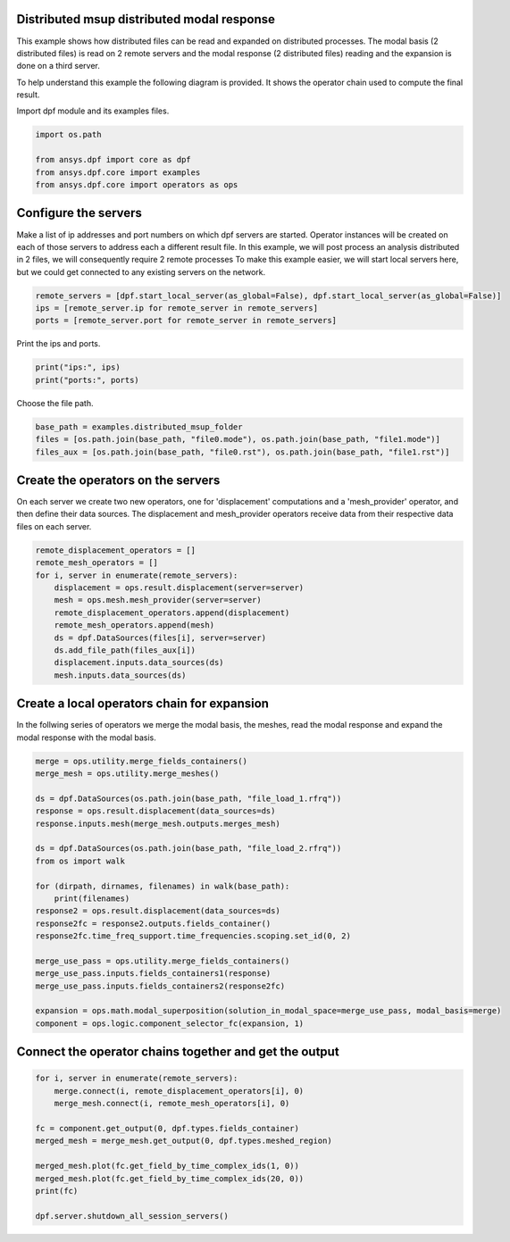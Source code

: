 
.. DO NOT EDIT.
.. THIS FILE WAS AUTOMATICALLY GENERATED BY SPHINX-GALLERY.
.. TO MAKE CHANGES, EDIT THE SOURCE PYTHON FILE:
.. "examples\06-distributed-post\03-distributed-msup_expansion_steps.py"
.. LINE NUMBERS ARE GIVEN BELOW.

.. only:: html

    .. note::
        :class: sphx-glr-download-link-note

        Click :ref:`here <sphx_glr_download_examples_06-distributed-post_03-distributed-msup_expansion_steps.py>`
        to download the full example code

.. rst-class:: sphx-glr-example-title

.. _sphx_glr_examples_06-distributed-post_03-distributed-msup_expansion_steps.py:


.. _ref_distributed_msup_steps:

Distributed msup distributed modal response
~~~~~~~~~~~~~~~~~~~~~~~~~~~~~~~~~~~~~~~~~~~~~~
This example shows how distributed files can be read and expanded
on distributed processes. The modal basis (2 distributed files) is read
on 2 remote servers and the modal response (2 distributed files) reading and the expansion is
done on a third server.

To help understand this example the following diagram is provided. It shows
the operator chain used to compute the final result.

.. graphviz::
   :align: center

   digraph foo {
        size="6,6";
        node [shape=box, style=filled, fillcolor="#ffcc00"];
        rankdir=LR;
        splines=line;

        disp01 [label="displacement"];
        disp02 [label="displacement"];
        mesh01 [label="mesh"];
        mesh02 [label="mesh"];

        subgraph cluster_1 {
            ds01 [label="data_src", shape=box, style=filled, fillcolor=cadetblue2];

            disp01; mesh01;

            ds01 -> disp01 [style=dashed];
            ds01 -> mesh01 [style=dashed];

            label="Server 1";
            style=filled;
            fillcolor=lightgrey;
        }

        subgraph cluster_2 {
            ds02 [label="data_src", shape=box, style=filled, fillcolor=cadetblue2];

            disp02; mesh02;

            ds02 -> disp02 [style=dashed];
            ds02 -> mesh02 [style=dashed];

            label="Server 2";
            style=filled;
            fillcolor=lightgrey;
        }

        disp01 -> "merge";
        mesh01 -> "merged_mesh";
        disp02 -> "merge";
        mesh02 -> "merged_mesh";

        "merged_mesh" -> "response";
        "response" -> "merge_use_pass";
        "response2" -> "merge_use_pass";
        "merge_use_pass" -> "expansion";
        "merge" -> "expansion";
        "expansion" -> "component";
   }

.. GENERATED FROM PYTHON SOURCE LINES 70-71

Import dpf module and its examples files.

.. GENERATED FROM PYTHON SOURCE LINES 71-77

.. code-block:: default

    import os.path

    from ansys.dpf import core as dpf
    from ansys.dpf.core import examples
    from ansys.dpf.core import operators as ops








.. GENERATED FROM PYTHON SOURCE LINES 78-87

Configure the servers
~~~~~~~~~~~~~~~~~~~~~~
Make a list of ip addresses and port numbers on which dpf servers are
started. Operator instances will be created on each of those servers to
address each a different result file.
In this example, we will post process an analysis distributed in 2 files,
we will consequently require 2 remote processes
To make this example easier, we will start local servers here,
but we could get connected to any existing servers on the network.

.. GENERATED FROM PYTHON SOURCE LINES 87-91

.. code-block:: default

    remote_servers = [dpf.start_local_server(as_global=False), dpf.start_local_server(as_global=False)]
    ips = [remote_server.ip for remote_server in remote_servers]
    ports = [remote_server.port for remote_server in remote_servers]








.. GENERATED FROM PYTHON SOURCE LINES 92-93

Print the ips and ports.

.. GENERATED FROM PYTHON SOURCE LINES 93-96

.. code-block:: default

    print("ips:", ips)
    print("ports:", ports)





.. rst-class:: sphx-glr-script-out

 Out:

 .. code-block:: none

    ips: ['127.0.0.1', '127.0.0.1']
    ports: [50054, 50055]




.. GENERATED FROM PYTHON SOURCE LINES 97-98

Choose the file path.

.. GENERATED FROM PYTHON SOURCE LINES 98-103

.. code-block:: default


    base_path = examples.distributed_msup_folder
    files = [os.path.join(base_path, "file0.mode"), os.path.join(base_path, "file1.mode")]
    files_aux = [os.path.join(base_path, "file0.rst"), os.path.join(base_path, "file1.rst")]








.. GENERATED FROM PYTHON SOURCE LINES 104-109

Create the operators on the servers
~~~~~~~~~~~~~~~~~~~~~~~~~~
On each server we create two new operators, one for 'displacement' computations
and a 'mesh_provider' operator, and then define their data sources. The displacement
and mesh_provider operators receive data from their respective data files on each server.

.. GENERATED FROM PYTHON SOURCE LINES 109-121

.. code-block:: default

    remote_displacement_operators = []
    remote_mesh_operators = []
    for i, server in enumerate(remote_servers):
        displacement = ops.result.displacement(server=server)
        mesh = ops.mesh.mesh_provider(server=server)
        remote_displacement_operators.append(displacement)
        remote_mesh_operators.append(mesh)
        ds = dpf.DataSources(files[i], server=server)
        ds.add_file_path(files_aux[i])
        displacement.inputs.data_sources(ds)
        mesh.inputs.data_sources(ds)








.. GENERATED FROM PYTHON SOURCE LINES 122-126

Create a local operators chain for expansion
~~~~~~~~~~~~~~~~~~~~~~~~~~~~~~~~~~~~~~~
In the follwing series of operators we merge the modal basis, the meshes, read
the modal response and expand the modal response with the modal basis.

.. GENERATED FROM PYTHON SOURCE LINES 126-150

.. code-block:: default


    merge = ops.utility.merge_fields_containers()
    merge_mesh = ops.utility.merge_meshes()

    ds = dpf.DataSources(os.path.join(base_path, "file_load_1.rfrq"))
    response = ops.result.displacement(data_sources=ds)
    response.inputs.mesh(merge_mesh.outputs.merges_mesh)

    ds = dpf.DataSources(os.path.join(base_path, "file_load_2.rfrq"))
    from os import walk

    for (dirpath, dirnames, filenames) in walk(base_path):
        print(filenames)
    response2 = ops.result.displacement(data_sources=ds)
    response2fc = response2.outputs.fields_container()
    response2fc.time_freq_support.time_frequencies.scoping.set_id(0, 2)

    merge_use_pass = ops.utility.merge_fields_containers()
    merge_use_pass.inputs.fields_containers1(response)
    merge_use_pass.inputs.fields_containers2(response2fc)

    expansion = ops.math.modal_superposition(solution_in_modal_space=merge_use_pass, modal_basis=merge)
    component = ops.logic.component_selector_fc(expansion, 1)





.. rst-class:: sphx-glr-script-out

 Out:

 .. code-block:: none

    ['file0.mode', 'file0.rst', 'file1.mode', 'file1.rst', 'file_load_1.rfrq', 'file_load_2.rfrq']




.. GENERATED FROM PYTHON SOURCE LINES 151-153

Connect the operator chains together and get the output
~~~~~~~~~~~~~~~~~~~~~~~~~~~~~~~~~~~~~~~~~~~~~~~~~~

.. GENERATED FROM PYTHON SOURCE LINES 153-165

.. code-block:: default

    for i, server in enumerate(remote_servers):
        merge.connect(i, remote_displacement_operators[i], 0)
        merge_mesh.connect(i, remote_mesh_operators[i], 0)

    fc = component.get_output(0, dpf.types.fields_container)
    merged_mesh = merge_mesh.get_output(0, dpf.types.meshed_region)

    merged_mesh.plot(fc.get_field_by_time_complex_ids(1, 0))
    merged_mesh.plot(fc.get_field_by_time_complex_ids(20, 0))
    print(fc)

    dpf.server.shutdown_all_session_servers()



.. rst-class:: sphx-glr-horizontal


    *

      .. image-sg:: /examples/06-distributed-post/images/sphx_glr_03-distributed-msup_expansion_steps_001.png
          :alt: 03 distributed msup expansion steps
          :srcset: /examples/06-distributed-post/images/sphx_glr_03-distributed-msup_expansion_steps_001.png
          :class: sphx-glr-multi-img

    *

      .. image-sg:: /examples/06-distributed-post/images/sphx_glr_03-distributed-msup_expansion_steps_002.png
          :alt: 03 distributed msup expansion steps
          :srcset: /examples/06-distributed-post/images/sphx_glr_03-distributed-msup_expansion_steps_002.png
          :class: sphx-glr-multi-img


.. rst-class:: sphx-glr-script-out

 Out:

 .. code-block:: none

    DPF  Fields Container
      with 40 field(s)
      defined on labels: complex time 

      with:
      - field 0 {complex:  0, time:  1} with Nodal location, 1 components and 1065 entities.
      - field 1 {complex:  1, time:  1} with Nodal location, 1 components and 1065 entities.
      - field 2 {complex:  0, time:  2} with Nodal location, 1 components and 1065 entities.
      - field 3 {complex:  1, time:  2} with Nodal location, 1 components and 1065 entities.
      - field 4 {complex:  0, time:  3} with Nodal location, 1 components and 1065 entities.
      - field 5 {complex:  1, time:  3} with Nodal location, 1 components and 1065 entities.
      - field 6 {complex:  0, time:  4} with Nodal location, 1 components and 1065 entities.
      - field 7 {complex:  1, time:  4} with Nodal location, 1 components and 1065 entities.
      - field 8 {complex:  0, time:  5} with Nodal location, 1 components and 1065 entities.
      - field 9 {complex:  1, time:  5} with Nodal location, 1 components and 1065 entities.
      - field 10 {complex:  0, time:  6} with Nodal location, 1 components and 1065 entities.
      - field 11 {complex:  1, time:  6} with Nodal location, 1 components and 1065 entities.
      - field 12 {complex:  0, time:  7} with Nodal location, 1 components and 1065 entities.
      - field 13 {complex:  1, time:  7} with Nodal location, 1 components and 1065 entities.
      - field 14 {complex:  0, time:  8} with Nodal location, 1 components and 1065 entities.
      - field 15 {complex:  1, time:  8} with Nodal location, 1 components and 1065 entities.
      - field 16 {complex:  0, time:  9} with Nodal location, 1 components and 1065 entities.
      - field 17 {complex:  1, time:  9} with Nodal location, 1 components and 1065 entities.
      - field 18 {complex:  0, time:  10} with Nodal location, 1 components and 1065 entities.
      - field 19 {complex:  1, time:  10} with Nodal location, 1 components and 1065 entities.
      - field 20 {complex:  0, time:  11} with Nodal location, 1 components and 1065 entities.
      - field 21 {complex:  1, time:  11} with Nodal location, 1 components and 1065 entities.
      - field 22 {complex:  0, time:  12} with Nodal location, 1 components and 1065 entities.
      - field 23 {complex:  1, time:  12} with Nodal location, 1 components and 1065 entities.
      - field 24 {complex:  0, time:  13} with Nodal location, 1 components and 1065 entities.
      - field 25 {complex:  1, time:  13} with Nodal location, 1 components and 1065 entities.
      - field 26 {complex:  0, time:  14} with Nodal location, 1 components and 1065 entities.
      - field 27 {complex:  1, time:  14} with Nodal location, 1 components and 1065 entities.
      - field 28 {complex:  0, time:  15} with Nodal location, 1 components and 1065 entities.
      - field 29 {complex:  1, time:  15} with Nodal location, 1 components and 1065 entities.
      - field 30 {complex:  0, time:  16} with Nodal location, 1 components and 1065 entities.
      - field 31 {complex:  1, time:  16} with Nodal location, 1 components and 1065 entities.
      - field 32 {complex:  0, time:  17} with Nodal location, 1 components and 1065 entities.
      - field 33 {complex:  1, time:  17} with Nodal location, 1 components and 1065 entities.
      - field 34 {complex:  0, time:  18} with Nodal location, 1 components and 1065 entities.
      - field 35 {complex:  1, time:  18} with Nodal location, 1 components and 1065 entities.
      - field 36 {complex:  0, time:  19} with Nodal location, 1 components and 1065 entities.
      - field 37 {complex:  1, time:  19} with Nodal location, 1 components and 1065 entities.
      - field 38 {complex:  0, time:  20} with Nodal location, 1 components and 1065 entities.
      - field 39 {complex:  1, time:  20} with Nodal location, 1 components and 1065 entities.

    ("'NoneType' object has no attribute 'shutdown'",)
    ("'NoneType' object has no attribute 'shutdown'",)
    ("'NoneType' object has no attribute 'shutdown'",)
    ("'NoneType' object has no attribute 'shutdown'",)
    ("'NoneType' object has no attribute 'shutdown'",)





.. rst-class:: sphx-glr-timing

   **Total running time of the script:** ( 0 minutes  6.760 seconds)


.. _sphx_glr_download_examples_06-distributed-post_03-distributed-msup_expansion_steps.py:


.. only :: html

 .. container:: sphx-glr-footer
    :class: sphx-glr-footer-example



  .. container:: sphx-glr-download sphx-glr-download-python

     :download:`Download Python source code: 03-distributed-msup_expansion_steps.py <03-distributed-msup_expansion_steps.py>`



  .. container:: sphx-glr-download sphx-glr-download-jupyter

     :download:`Download Jupyter notebook: 03-distributed-msup_expansion_steps.ipynb <03-distributed-msup_expansion_steps.ipynb>`


.. only:: html

 .. rst-class:: sphx-glr-signature

    `Gallery generated by Sphinx-Gallery <https://sphinx-gallery.github.io>`_
